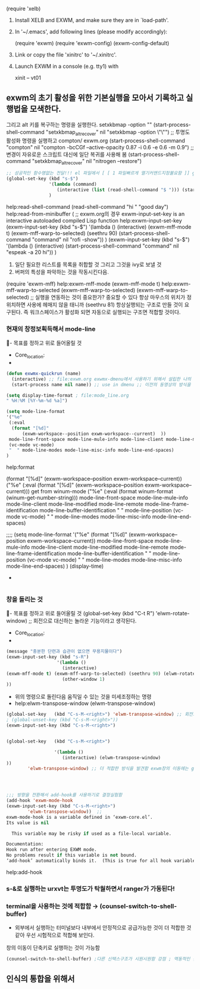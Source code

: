 

(require 'xelb)

1. Install XELB and EXWM, and make sure they are in `load-path'.
2. In '~/.emacs', add following lines (please modify accordingly):

   (require 'exwm)
   (require 'exwm-config)
   (exwm-config-default)

3. Link or copy the file 'xinitrc' to '~/.xinitrc'.
4. Launch EXWM in a console (e.g. tty1) with

   xinit -- vt01





# exwm-firefox-evil is an available obsolete package.
# exwm-surf is an available obsolete package.
# exwm-edit is an available package.
# exwm-mff is an available obsolete package.
** exwm의 초기 활성을 위한 기본실행을 모아서 기록하고 실행법을 모색한다.
그리고 alt 키를 복구하는 명령을 실행한다. setxkbmap -option ""
    (start-process-shell-command "setxkbmap_alt_recover" nil "setxkbmap -option \"\"")
;; 투명도활성화 명령을 실행하고 compton/ exwm.org
    (start-process-shell-command "compton" nil "compton -bcCGf --active-opacity 0.87 -i 0.6 -e 0.6 -m 0.9")
;;변경이 자유로운 스크립트 대신에 일단 복귀를 사용해 봄     
    (start-process-shell-command "setxkbmap_alt_recover" nil "nitrogen --restore")    
#+begin_src emacs-lisp
  ;; 성공적인 함수명없는 전달!!! el 파일에서 [ [ 1 파일빠르게 열기커맨드지정불요함 ]] global-set-key.org read-shell-command.org
  (global-set-key (kbd "s-$")
                  '(lambda (command)
                     (interactive (list (read-shell-command "$ "))) (start-process-shell-command command nil command))
                  )
#+end_src
help:read-shell-command
(read-shell-command "hi " "good day")
help:read-from-minibuffer (
;; exwm.org의 경우 exwm-input-set-key is an interactive autoloaded compiled Lisp function help:exwm-input-set-key
(exwm-input-set-key (kbd "s-$")
                   '(lambda ()
                     (interactive) (exwm-mff-mode t) (exwm-mff-warp-to-selected) (seethru 90) (start-process-shell-command "command" nil "rofi -show"))
)
(exwm-input-set-key (kbd "s-$")
                   '(lambda ()
                     (interactive) (start-process-shell-command "command" nil "espeak -a 20 hi"))
)
                  
# C-x b를 변경해서 통합적으로 버퍼를 불러들이는 것을 연구하면,,
1) 일단 필요한 리스트를 목록을 취합할 것 그리고 그것을 ivy로 보낼 것
2) 버퍼의 특성을 파악하는 것을 작동시킨다음.

# exwm-x is an available obsolete package.
(require 'exwm-mff)  help:exwm-mff-mode (exwm-mff-mode t)
help:exwm-mff-warp-to-selected (exwm-mff-warp-to-selected)
(exwm-mff-warp-to-selected) ;; 실행을 연동하는 것이 중요한가? 중요할 수 있다 항상 마우스의 위치가 정위치하면 사용에 헤매지 않을 태니까
(seethru 81) 항상실행되는 구조로 만들 것이 요구된다. 즉 워크스페이스가 활성화 되면 자동으로 실행되는 구조면 적합할 것이다.
*** 현재의 창정보획득해서 mode-line
  :꺽쇄s탭단축키로저장된yasnappet_angle_s_tab:  
  #+BEGIN_TEXT org :what_in_your_Mind? 
- 목표를 정하고 위로 들어올릴 것
- Core_location: 
- 
#+begin_src emacs-lisp :results silent
(defun exwmx-quickrun (name)
  (interactive) ;; file:exwm.org exwmx-dmenu에서 사용하기 위해서 설립한 나의 함수 다른이의 의견을 참조함
  (start-process name nil name)) ;; use in dmenu ;; 이전의 동영상의 방식을 상기하여 더 비교하고 점검할 것

(setq display-time-format ; file:mode_line.org
" %H:%M [%Y-%m-%d %a]")

(setq mode-line-format 
'("%e"
 (:eval
  (format "[%d]"
	  (exwm-workspace--position exwm-workspace--current)  ))
 mode-line-front-space mode-line-mule-info mode-line-client mode-line-modified mode-line-remote mode-line-frame-identification mode-line-buffer-identification "   " mode-line-position
 (vc-mode vc-mode)
 "  " mode-line-modes mode-line-misc-info mode-line-end-spaces)
)

#+end_src
help:format

(format "[%d]" (exwm-workspace--position exwm-workspace--current))
("%e"
 (:eval
  (format "[%d]" 
   (exwm-workspace--position exwm-workspace--current)))
get from winum-mode
("%e"
 (:eval
  (format winum-format
	  (winum-get-number-string)))
 mode-line-front-space mode-line-mule-info mode-line-client mode-line-modified mode-line-remote mode-line-frame-identification mode-line-buffer-identification "   " mode-line-position
 (vc-mode vc-mode)
 "  " mode-line-modes mode-line-misc-info mode-line-end-spaces)


;;;; (setq mode-line-format 
'("%e" 
(format "[%d]" (exwm-workspace--position exwm-workspace--current))
mode-line-front-space mode-line-mule-info mode-line-client mode-line-modified mode-line-remote mode-line-frame-identification mode-line-buffer-identification "   " mode-line-position
  (vc-mode vc-mode)
  "  " mode-line-modes mode-line-misc-info mode-line-end-spaces)
)
(display-time)
- 
#+begin_src emacs-lisp :results silent

#+end_src
  #+END_TEXT
  :END:


*** 창을 돌리는 것
  :rotate-window_in_exwm:  
  #+BEGIN_TEXT org :what_in_your_Mind? 
- 목표를 정하고 위로 들어올릴 것
(global-set-key   (kbd "C-t R") 'elwm-rotate-window) ;; 회전으로 대신하는 놀라운 기능이라고 생각된다.
- Core_location: 
- 
#+begin_src emacs-lisp :results silent
(message "충분한 단련과 습관이 없으면 무용지물이다")
(exwm-input-set-key (kbd "s-R")
                   '(lambda ()
                     (interactive) 
(exwm-mff-mode t) (exwm-mff-warp-to-selected) (seethru 90) (elwm-rotate-window 1) ;exwm.org;
                     (other-window 1) 
))

#+end_src
- 위의 명령으로 돌린다음 움직일 수 있는 것을 미세조정하는 명령
- help:elwm-transpose-window (elwm-transpose-window)
#+begin_src emacs-lisp :results silent
(global-set-key   (kbd "C-s-M-<right>") 'elwm-transpose-window) ;; 회전으로 다음의 미세조정용
; (global-unset-key (kbd "C-s-M-<right>"))
(exwm-input-set-key (kbd "C-s-M-<right>")
 

(global-set-key   (kbd "C-s-M-<right>")

                  '(lambda ()
                     (interactive) (elwm-transpose-window)
))
        'elwm-transpose-window) ;; 더 적합한 방식을 발견함 exwm창의 이동에는 global-set-key보다




;;; 방향을 전환해서 add-hook를 사용하기로 결정실험함
(add-hook 'exwm-mode-hook 
(exwm-input-set-key (kbd "C-s-M-<right>")
        'elwm-transpose-window))  ;;
exwm-mode-hook is a variable defined in ‘exwm-core.el’.
Its value is nil

  This variable may be risky if used as a file-local variable.

Documentation:
Hook run after entering EXWM mode.
No problems result if this variable is not bound.
‘add-hook’ automatically binds it.  (This is true for all hook variables.)

#+end_src
help:add-hook
  #+END_TEXT
  :END:



*** s-&로 실행하는 urxvt는 투명도가 탁월하면서 ranger가 가동된다!
*** terminal을 사용하는 것에 적합함 → (counsel-switch-to-shell-buffer)
- 외부에서 실행하는 터미널보다 내부에서 안정적으로 공급가능한 것이 더 적합한 것 같아 우선 시험적으로 적합해 보인다.
창의 이동이 단축키로 실행하는 것이 가능함
#+begin_src emacs-lisp
(counsel-switch-to-shell-buffer) ;다른 신택스구조가 시원시원함 강점 ; 역동적인 것 배제ranger그래픽환경깨짐
#+end_src
** 인식의 통합을 위해서
